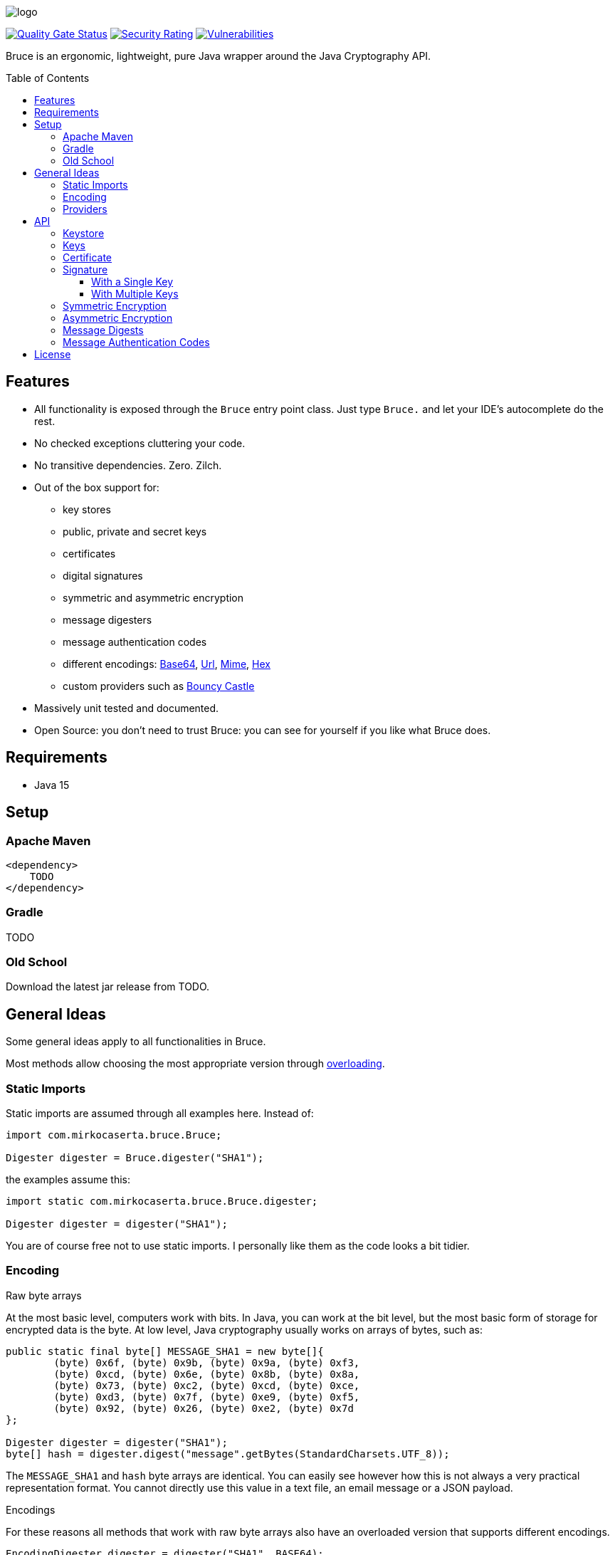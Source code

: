 = Bruce
:doctype: article
:!showtitle:
:icons: font
:toc: preamble
:toclevels: 4

image:src/test/resources/logo.png[logo]

image:https://sonarcloud.io/api/project_badges/measure?project=mcaserta_bruce&metric=alert_status["Quality Gate Status",link="https://sonarcloud.io/dashboard?id=mcaserta_bruce"]
image:https://sonarcloud.io/api/project_badges/measure?project=mcaserta_bruce&metric=security_rating["Security Rating",link="https://sonarcloud.io/dashboard?id=mcaserta_bruce"]
image:https://sonarcloud.io/api/project_badges/measure?project=mcaserta_bruce&metric=vulnerabilities["Vulnerabilities",link="https://sonarcloud.io/dashboard?id=mcaserta_bruce"]


Bruce is an ergonomic, lightweight, pure Java wrapper around the Java Cryptography API.


== Features

* All functionality is exposed through the `Bruce` entry point class.
  Just type `Bruce.` and let your IDE's autocomplete do the rest.
* No checked exceptions cluttering your code.
* No transitive dependencies. Zero. Zilch.
* Out of the box support for:
  - key stores
  - public, private and secret keys
  - certificates
  - digital signatures
  - symmetric and asymmetric encryption
  - message digesters
  - message authentication codes
  - different encodings:
    link:https://en.wikipedia.org/wiki/Base64[Base64],
    link:https://en.wikipedia.org/wiki/Percent-encoding[Url],
    link:https://en.wikipedia.org/wiki/MIME[Mime],
    link:https://en.wikipedia.org/wiki/Hexadecimal[Hex]
  - custom providers such as link:https://www.bouncycastle.org/java.html[Bouncy Castle]
* Massively unit tested and documented.
* Open Source: you don't need to trust Bruce: you can see for yourself if you like what Bruce does.

== Requirements

* Java 15

== Setup

=== Apache Maven

```xml
<dependency>
    TODO
</dependency>
```

=== Gradle

TODO

=== Old School

Download the latest jar release from TODO.

== General Ideas

Some general ideas apply to all functionalities in Bruce.

Most methods allow choosing the most appropriate version
through link:https://www.w3schools.com/java/java_methods_overloading.asp[overloading].

=== Static Imports

Static imports are assumed through all examples here. Instead of:

[source,java]
----
import com.mirkocaserta.bruce.Bruce;

Digester digester = Bruce.digester("SHA1");
----

the examples assume this:

[source,java]
----
import static com.mirkocaserta.bruce.Bruce.digester;

Digester digester = digester("SHA1");
----

You are of course free not to use static imports.
I personally like them as the code looks a bit tidier.

=== Encoding

.Raw byte arrays
At the most basic level, computers work with bits. In Java,
you can work at the bit level, but the most basic form of storage
for encrypted data is the byte. At low level, Java cryptography
usually works on arrays of bytes, such as:

[source,java]
----
public static final byte[] MESSAGE_SHA1 = new byte[]{
        (byte) 0x6f, (byte) 0x9b, (byte) 0x9a, (byte) 0xf3,
        (byte) 0xcd, (byte) 0x6e, (byte) 0x8b, (byte) 0x8a,
        (byte) 0x73, (byte) 0xc2, (byte) 0xcd, (byte) 0xce,
        (byte) 0xd3, (byte) 0x7f, (byte) 0xe9, (byte) 0xf5,
        (byte) 0x92, (byte) 0x26, (byte) 0xe2, (byte) 0x7d
};

Digester digester = digester("SHA1");
byte[] hash = digester.digest("message".getBytes(StandardCharsets.UTF_8));
----

The `MESSAGE_SHA1` and `hash` byte arrays are identical.
You can easily see however how this is not always a
very practical representation format. You cannot directly use
this value in a text file, an email message or a JSON payload.

.Encodings
For these reasons all methods that work with raw byte arrays also
have an overloaded version that supports different encodings.

[source,java]
----
EncodingDigester digester = digester("SHA1", BASE64);
String hash = digester.digest("message");
----

The hash String is going to look like this, as it gets
base64 encoded: `"b5ua881ui4pzws3O03/p9ZIm4n0="`.

.Base64, email and 7 bits
NOTE: SMTP, the protocol the Internet uses for sending emails,
- in its original form - was designed to transport 7-bit
ASCII characters only. Base64 works around this limitation
by using characters that fit in a 7-bit space.

.Cipher encoding vs charset encoding
WARNING: Please do not confuse the cipher encoding with the
message character encoding. They are different things
in the API parameters, and they are different Java types
in Bruce so any confusion results in a compiler error.


=== Providers

All methods allow specifying an optional JCA provider.

For instance, to use the link:https://www.bouncycastle.org/java.html[Bouncy Castle]
provider with a digester:

[source,java]
----
// use the Bouncy Castle provider
EncodingDigester digester = digester("SHA1", "BC", HEX);
----

IMPORTANT: Do not forget to add the appropriate provider jar
           to the classpath for this to work.


== API

=== Keystore

TODO

=== Keys

TODO

=== Certificate

TODO

=== Signature

==== With a Single Key

TODO

==== With Multiple Keys

TODO

=== Symmetric Encryption

TODO

=== Asymmetric Encryption

TODO

=== Message Digests

TODO

=== Message Authentication Codes

TODO

== License

Bruce is licensed under the Apache License, Version 2.0.
